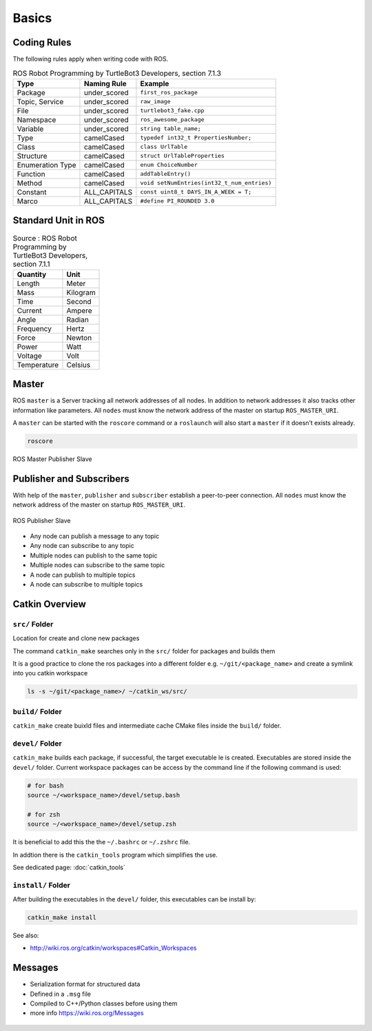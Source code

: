 ======
Basics
======

.. comments .. contents:: :local:

Coding Rules
============

The following rules apply when writing code with ROS.

.. table:: ROS Robot Programming by TurtleBot3 Developers, section 7.1.3

   +------------------+--------------+---------------------------------------------+
   | Type             | Naming Rule  | Example                                     |
   +==================+==============+=============================================+
   | Package          | under_scored | ``first_ros_package``                       |
   +------------------+--------------+---------------------------------------------+
   | Topic, Service   | under_scored | ``raw_image``                               |
   +------------------+--------------+---------------------------------------------+
   | File             | under_scored | ``turtlebot3_fake.cpp``                     |
   +------------------+--------------+---------------------------------------------+
   | Namespace        | under_scored | ``ros_awesome_package``                     |
   +------------------+--------------+---------------------------------------------+
   | Variable         | under_scored | ``string table_name;``                      |
   +------------------+--------------+---------------------------------------------+
   | Type             | camelCased   | ``typedef int32_t PropertiesNumber;``       |
   +------------------+--------------+---------------------------------------------+
   | Class            | camelCased   | ``class UrlTable``                          |
   +------------------+--------------+---------------------------------------------+
   | Structure        | camelCased   | ``struct UrlTableProperties``               |
   +------------------+--------------+---------------------------------------------+
   | Enumeration Type | camelCased   | ``enum ChoiceNumber``                       |
   +------------------+--------------+---------------------------------------------+
   | Function         | camelCased   | ``addTableEntry()``                         |
   +------------------+--------------+---------------------------------------------+
   | Method           | camelCased   | ``void setNumEntries(int32_t_num_entries)`` |
   +------------------+--------------+---------------------------------------------+
   | Constant         | ALL_CAPITALS | ``const uint8_t DAYS_IN_A_WEEK = T;``       |
   +------------------+--------------+---------------------------------------------+
   | Marco            | ALL_CAPITALS | ``#define PI_ROUNDED 3.0``                  |
   +------------------+--------------+---------------------------------------------+

Standard Unit in ROS
====================

.. table:: Source : ROS Robot Programming by TurtleBot3 Developers, section 7.1.1

   =========== ========
   Quantity    Unit
   =========== ========
   Length      Meter
   Mass        Kilogram
   Time        Second
   Current     Ampere
   Angle       Radian
   Frequency   Hertz
   Force       Newton
   Power       Watt
   Voltage     Volt
   Temperature Celsius
   =========== ========

Master
======

ROS ``master`` is a Server tracking all network addresses of all nodes.
In addition to network addresses it also tracks other information like
parameters. All ``nodes`` must know the network address of the master on
startup ``ROS_MASTER_URI``.

A ``master`` can be started with the ``roscore`` command or a
``roslaunch`` will also start a ``master`` if it doesn’t exists already.

.. code-block:: bash

   roscore

.. figure:: img/ros-master_publisher_subscriber.*
   :align: center
   :alt: ROS Master Publisher Slave

   ROS Master Publisher Slave

Publisher and Subscribers
=========================

With help of the ``master``, ``publisher`` and ``subscriber`` establish
a peer-to-peer connection. All ``nodes`` must know the network address
of the master on startup ``ROS_MASTER_URI``.

.. figure:: img/ros-publisher_subscriber.*
   :align: center
   :alt: ROS Publisher Slave

   ROS Publisher Slave

* Any node can publish a message to any topic
* Any node can subscribe to any topic
* Multiple nodes can publish to the same topic
* Multiple nodes can subscribe to the same topic
* A node can publish to multiple topics
* A node can subscribe to multiple topics

Catkin Overview
===============

``src/`` Folder
---------------

Location for create and clone new packages

The command ``catkin_make`` searches only in the ``src/`` folder for packages and builds them

It is a good practice to clone the ros packages into a different folder e.g. ``~/git/<package_name>`` and create a symlink into you catkin workspace

.. code-block:: bash

   ls -s ~/git/<package_name>/ ~/catkin_ws/src/

``build/`` Folder
-----------------

``catkin_make`` create buixld files and intermediate cache CMake files inside the ``build/`` folder.

``devel/`` Folder
-----------------

``catkin_make`` builds each package, if successful, the target executable le is created. Executables are stored inside the ``devel/`` folder. Current workspace packages can be access by the command line if the following command is used:

.. code-block:: bash

   # for bash
   source ~/<workspace_name>/devel/setup.bash

   # for zsh
   source ~/<workspace_name>/devel/setup.zsh

It is beneficial to add this the the ``~/.bashrc`` or ``~/.zshrc`` file.

In addtion there is the ``catkin_tools`` program which simplifies the use.

See dedicated page: :doc:`catkin_tools`

``install/`` Folder
-------------------

After building the executables in the ``devel/`` folder, this executables can be install by:

.. code-block:: bash

   catkin_make install

See also:

* http://wiki.ros.org/catkin/workspaces#Catkin_Workspaces

Messages
========

* Serialization format for structured data
* Defined in a ``.msg`` file
* Compiled to C++/Python classes before using them
* more info https://wiki.ros.org/Messages

.. figure:: img/ros-messages-1.*
   :align: center
   :alt: ROS Message Example
